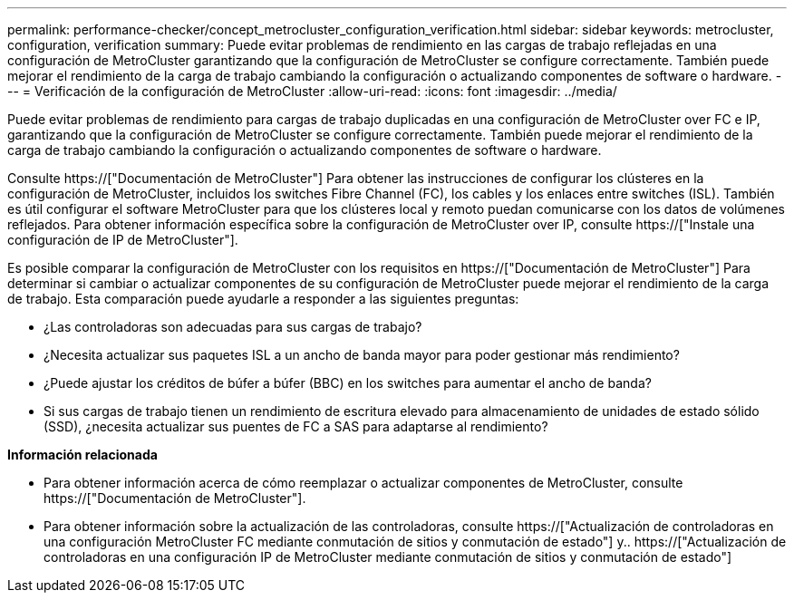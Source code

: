 ---
permalink: performance-checker/concept_metrocluster_configuration_verification.html 
sidebar: sidebar 
keywords: metrocluster, configuration, verification 
summary: Puede evitar problemas de rendimiento en las cargas de trabajo reflejadas en una configuración de MetroCluster garantizando que la configuración de MetroCluster se configure correctamente. También puede mejorar el rendimiento de la carga de trabajo cambiando la configuración o actualizando componentes de software o hardware. 
---
= Verificación de la configuración de MetroCluster
:allow-uri-read: 
:icons: font
:imagesdir: ../media/


[role="lead"]
Puede evitar problemas de rendimiento para cargas de trabajo duplicadas en una configuración de MetroCluster over FC e IP, garantizando que la configuración de MetroCluster se configure correctamente. También puede mejorar el rendimiento de la carga de trabajo cambiando la configuración o actualizando componentes de software o hardware.

Consulte https://["Documentación de MetroCluster"] Para obtener las instrucciones de configurar los clústeres en la configuración de MetroCluster, incluidos los switches Fibre Channel (FC), los cables y los enlaces entre switches (ISL). También es útil configurar el software MetroCluster para que los clústeres local y remoto puedan comunicarse con los datos de volúmenes reflejados. Para obtener información específica sobre la configuración de MetroCluster over IP, consulte https://["Instale una configuración de IP de MetroCluster"].

Es posible comparar la configuración de MetroCluster con los requisitos en https://["Documentación de MetroCluster"] Para determinar si cambiar o actualizar componentes de su configuración de MetroCluster puede mejorar el rendimiento de la carga de trabajo. Esta comparación puede ayudarle a responder a las siguientes preguntas:

* ¿Las controladoras son adecuadas para sus cargas de trabajo?
* ¿Necesita actualizar sus paquetes ISL a un ancho de banda mayor para poder gestionar más rendimiento?
* ¿Puede ajustar los créditos de búfer a búfer (BBC) en los switches para aumentar el ancho de banda?
* Si sus cargas de trabajo tienen un rendimiento de escritura elevado para almacenamiento de unidades de estado sólido (SSD), ¿necesita actualizar sus puentes de FC a SAS para adaptarse al rendimiento?


*Información relacionada*

* Para obtener información acerca de cómo reemplazar o actualizar componentes de MetroCluster, consulte https://["Documentación de MetroCluster"].
* Para obtener información sobre la actualización de las controladoras, consulte https://["Actualización de controladoras en una configuración MetroCluster FC mediante conmutación de sitios y conmutación de estado"] y.. https://["Actualización de controladoras en una configuración IP de MetroCluster mediante conmutación de sitios y conmutación de estado"]

